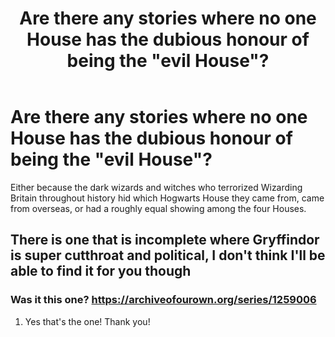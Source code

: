 #+TITLE: Are there any stories where no one House has the dubious honour of being the "evil House"?

* Are there any stories where no one House has the dubious honour of being the "evil House"?
:PROPERTIES:
:Author: Raesong
:Score: 7
:DateUnix: 1619797862.0
:DateShort: 2021-Apr-30
:FlairText: Request
:END:
Either because the dark wizards and witches who terrorized Wizarding Britain throughout history hid which Hogwarts House they came from, came from overseas, or had a roughly equal showing among the four Houses.


** There is one that is incomplete where Gryffindor is super cutthroat and political, I don't think I'll be able to find it for you though
:PROPERTIES:
:Author: karigan_g
:Score: 2
:DateUnix: 1619818873.0
:DateShort: 2021-May-01
:END:

*** Was it this one? [[https://archiveofourown.org/series/1259006]]
:PROPERTIES:
:Author: Babybettylouwho
:Score: 1
:DateUnix: 1619837059.0
:DateShort: 2021-May-01
:END:

**** Yes that's the one! Thank you!
:PROPERTIES:
:Author: karigan_g
:Score: 1
:DateUnix: 1619857192.0
:DateShort: 2021-May-01
:END:

